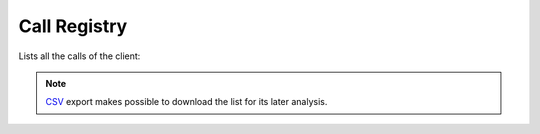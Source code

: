 .. _call_registry:

#############
Call Registry
#############

Lists all the calls of the client:

.. image:: img/call_registry_company.png

.. note:: `CSV <https://es.wikipedia.org/wiki/CSV>`_ export makes possible to
   download the list for its later analysis.

